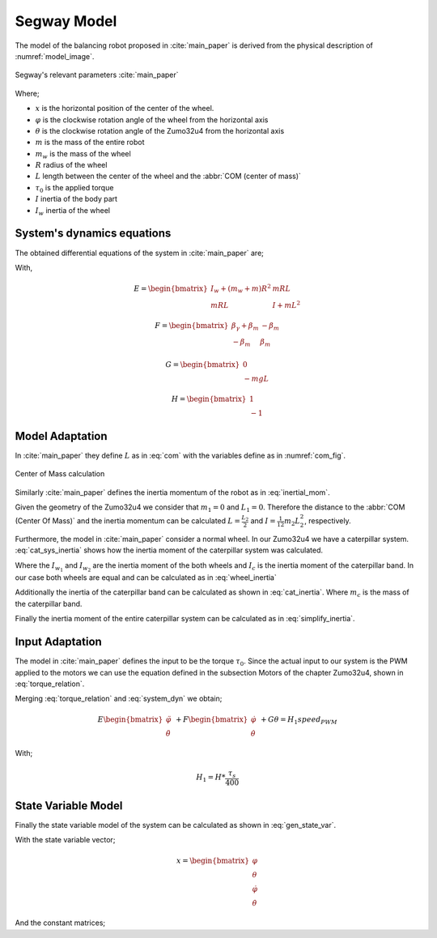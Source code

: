 Segway Model
============

The model of the balancing robot proposed in :cite:`main_paper` is derived from
the physical description of :numref:`model_image`.

.. _model_image:
.. figure:: ../_static/model_image.png
  :align: center

  Segway's relevant parameters :cite:`main_paper`


Where;

* :math:`x` is the horizontal position of the center of the wheel.
* :math:`\varphi` is the clockwise rotation angle of the wheel from the
  horizontal axis
* :math:`\theta` is the clockwise rotation angle of the Zumo32u4 from the
  horizontal axis
* :math:`m` is the mass of the entire robot
* :math:`m_w` is the mass of the wheel
* :math:`R` radius of the wheel
* :math:`L` length between the center of the wheel and the
  :abbr:`COM (center of mass)`
* :math:`\tau_0` is the applied torque
* :math:`I` inertia of the body part
* :math:`I_w` inertia of the wheel

System's dynamics equations
---------------------------

The obtained differential equations of the system in :cite:`main_paper` are;

.. math::
  :label: system_dyn

  E
  \begin{bmatrix}
    \ddot{\varphi} \\
    \ddot{\theta}
  \end{bmatrix} \
  \
  + F
  \begin{bmatrix}
    \dot{\varphi} \\
    \dot{\theta}
  \end{bmatrix} \
  \
  + G \theta = H\tau_0

With,

.. math::

  E = \begin{bmatrix}
    I_w + (m_w + m)R^2 & mRL \\
    mRL                & I + mL^2
  \end{bmatrix}

.. math::

  F = \begin{bmatrix}
    \beta_\gamma + \beta_m & -\beta_m \\
    -\beta_m               & \beta_m
  \end{bmatrix}

.. math::

  G = \begin{bmatrix}
    0 \\
    -mgL
  \end{bmatrix}

.. math::

  H = \begin{bmatrix}
    1 \\
    -1
  \end{bmatrix}

Model Adaptation
----------------

In :cite:`main_paper` they define :math:`L` as in :eq:`com` with the variables
define as in :numref:`com_fig`.

.. math:: L = \frac{L_2}{2} + \frac{L_1 + L_2}{2}\frac{m_1}{m}
  :label: com

.. _com_fig:
.. figure:: ../_static/com_image.png
  :align: center

  Center of Mass calculation

Similarly :cite:`main_paper` defines the inertia momentum of the robot as in
:eq:`inertial_mom`.

.. math:: I = m_1(\frac{L_1}{2}+L_2)^2 \frac{1}{12}m_2L_2^2
  :label: inertial_mom

Given the geometry of the Zumo32u4 we consider that :math:`m_1 = 0` and
:math:`L_1 = 0`. Therefore the distance to the :abbr:`COM (Center Of Mass)`
and the inertia momentum can be calculated :math:`L = \frac{L_2}{2}` and
:math:`I = \frac{1}{12}m_2L_2^2`, respectively.

Furthermore, the model in :cite:`main_paper` consider a normal wheel. In our
Zumo32u4 we have a caterpillar system. :eq:`cat_sys_inertia` shows how the
inertia moment of the caterpillar system was calculated.

.. math:: I_w = I_{w_1} + I_c + I_{w_2}
  :label: cat_sys_inertia

Where the :math:`I_{w_1}` and :math:`I_{w_2}` are the inertia moment of the
both wheels and :math:`I_c` is the inertia moment of the caterpillar band. In
our case both wheels are equal and can be calculated as in :eq:`wheel_inertia`

.. math:: I_{w_i} = m_wR^2
  :label: wheel_inertia

Additionally the inertia of the caterpillar band can be calculated as shown in
:eq:`cat_inertia`. Where :math:`m_c` is the mass of the caterpillar band.

.. math:: I_c = m_cR^2
  :label: cat_inertia

Finally the inertia moment of the entire caterpillar system can be calculated
as in :eq:`simplify_inertia`.

.. math:: I_w = (2\cdot m_w + m_c)R^2
  :label: simplify_inertia


Input Adaptation
----------------

The model in :cite:`main_paper` defines the input to be the torque
:math:`\tau_0`. Since the actual input to our system is the PWM applied to the
motors we can use the equation defined in the subsection Motors of
the chapter Zumo32u4, shown in :eq:`torque_relation`.

.. math:: \tau_0 = \frac{\tau_s}{400} \times speed_{PWM}
  :label: torque_relation

Merging :eq:`torque_relation` and :eq:`system_dyn` we obtain;

.. math::

  E
  \begin{bmatrix}
    \ddot{\varphi} \\
    \ddot{\theta}
  \end{bmatrix} \
  \
  + F
  \begin{bmatrix}
    \dot{\varphi} \\
    \dot{\theta}
  \end{bmatrix} \
  \
  + G \theta = H_1speed_{PWM}

With;

.. math::
  H_1 = H * \frac{\tau_s}{400}

State Variable Model
--------------------

Finally the state variable model of the system can be calculated as shown in
:eq:`gen_state_var`.

.. math::
  :label: gen_state_var

  \dot{x} = Ax + Bu

  y = Cx + D

With the state variable vector;

.. math::
  x = \begin{bmatrix}
    \varphi \\
    \theta \\
    \dot{\varphi} \\
    \dot{\theta}
  \end{bmatrix}

And the constant matrices;

.. todo:: Add all matricies here
